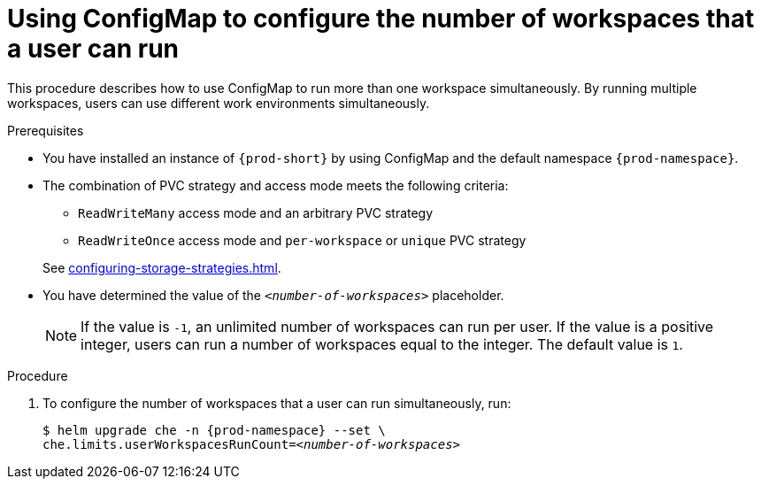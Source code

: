 [id="using-configmap-to-configure-the-number-of-workspaces-that-a-user-can-run_{context}"]
= Using ConfigMap to configure the number of workspaces that a user can run 

This procedure describes how to use ConfigMap to run more than one workspace simultaneously. By running multiple workspaces, users can use different work environments simultaneously.  

.Prerequisites

* You have installed an instance of `{prod-short}` by using ConfigMap and the default namespace `{prod-namespace}`.
* The combination of PVC strategy and access mode meets the following criteria:
+
--
** `ReadWriteMany` access mode and an arbitrary PVC strategy
** `ReadWriteOnce` access mode and `per-workspace` or `unique` PVC strategy
--
+
See xref:configuring-storage-strategies.adoc[].
* You have determined the value of the `_<number-of-workspaces>_` placeholder.
+
[NOTE]
====
If the value is `-1`, an unlimited number of workspaces can run per user. If the value is a positive integer, users can run a number of workspaces equal to the integer. The default value is `1`.
====

.Procedure

. To configure the number of workspaces that a user can run simultaneously, run:
+
[subs="+quotes,+attributes"]
----
$ helm upgrade che -n {prod-namespace} --set \
che.limits.userWorkspacesRunCount=__<number-of-workspaces>__
----
